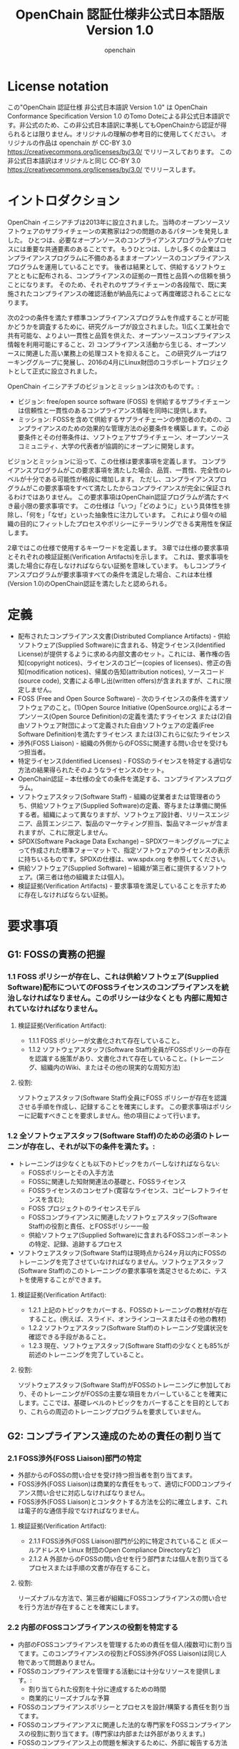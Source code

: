 #+TITLE: OpenChain 認証仕様非公式日本語版 Version 1.0
#+AUTHOR: openchain
#+DESCRIPTION: これはOpenChain Conformance Specification Version 1.0の非公式日本語訳です。(翻訳 Tomo Dote)
#+TEXT: Original work is released under CC-BY 3.0 by openchain. This translation is also released the same lincense 
#+LANGUAGE: ja
#+OPTIONS: ^:{}

* License notation

  この"OpenChain 認証仕様 非公式日本語訳 Version 1.0" は OpenChain Conformance Specification Version 1.0 のTomo Doteによる非公式日本語訳です。非公式のため、この非公式日本語訳に準拠してもOpenChainから認証が得られるとは限りません。オリジナルの理解の参考目的に使用してください。
  オリジナルの作品は openchain が CC-BY 3.0 https://creativecommons.org/licenses/by/3.0/ でリリースしております。
  この非公式日本語訳はオリジナルと同じ CC-BY 3.0 https://creativecommons.org/licenses/by/3.0/ でリリースします。

* イントロダクション

  OpenChain イニシアチブは2013年に設立されました。当時のオープンソースソフトウェアのサプライチェーンの実務家は2つの問題のあるパターンを発見しました。
ひとつは、必要なオープンソースのコンプライアンスプログラムやプロセスには重要な共通要素のあることです。
もうひとつは、しかし多くの企業はコンプライアンスプログラムに不備のあるままオープンソースのコンプライアンスプログラムを運用していることです。
後者は結果として、供給するソフトウェアとともに配布される、コンプライアンスの証拠の一貫性と品質への信頼を損うことになります。
そのため、それぞれのサプライチェーンの各段階で、既に実施されたコンプライアンスの確認活動が納品先によって再度確認されることになります。

  次の2つの条件を満たす標準コンプライアンスプログラムを作成することが可能かどうかを調査するために、研究グループが設立されました。1)広く工業社会で共有可能な、よりよい一貫性と品質を供えた、オープンソースコンプライアンス情報を利用可能にすること、2) コンプライアンス活動から生じる、オープンソースに関連した高い業務上の処理コストを抑えること。
この研究グループはワーキンググループに発展し、2016の4月にLinux財団のコラボレートプロジェクトとして正式に設立されました。

  OpenChain イニシアチブのビジョンとミッションは次のものです。: 

  - ビジョン: free/open source software (FOSS) を供給するサプライチェーンは信頼性と一貫性のあるコンプライアンス情報を同時に提供します。
  - ミッション: FOSSを含めて供給するサプライチェーンの参加者のための、コンプライアンスのための効果的な管理方法の必要条件を構築します。この必要条件とその付帯条件は、ソフトウェアサプライチェーン、オープンソースコミュニティ、大学の代表者が協調的にオープンに開発します。

  ビジョンとミッションに沿って、この仕様は要求事項を定義します。
コンプライアンスプログラムがこの要求事項を満たした場合、品質、一貫性、完全性のレベルが十分である可能性が格段に増加します。
ただし、コンプライアンスプログラムがこの要求事項をすべて満たしたからコンプライアンスが完全に保証されるわけではありません。
この要求事項はOpenChain認証プログラムが満たすべき最小限の要求事項です。
この仕様は「いつ」「どのように」という具体性を排除し、「何を」「なぜ」といった抽象性に注力しています。
これにより個々の組織の目的にフィットしたプロセスやポリシーにテーラリングできる実用性を保証します。

2章ではこの仕様で使用するキーワードを定義します。
3章では仕様の要求事項とそれぞれの検証証拠(Verification Artifacts)を示します。
これは、要求事項を満した場合に存在しなければならない証拠を意味しています。
もしコンプライアンスプログラムが要求事項すべての条件を満足した場合、これは本仕様(Version 1.0)のOpenChain認証を満たしたと認められる。

* 定義

- 配布されたコンプライアンス文書(Distributed Compliance Artifacts) - 供給ソフトウェア(Supplied Software)に含まれる、特定ライセンス(Identified License)が提供するように求める内部文書のセット。これには、著作権の告知(copyright notices)、ライセンスのコピー(copies of licenses)、修正の告知(modification notices)、帰属の告知(attribution notices), ソースコード(source code), 文書による申し出(written offers)が含まれますが、これに限定しません。
- FOSS (Free and Open Source Software) - 次のライセンスの条件を満すソフトウェアのこと。(1)Open Source Initiative (OpenSource.org)によるオープンソース(Open Source Definition)の定義を満たすライセンス または(2)自由ソフトウェア財団によって定義された自由ソフトウェアの定義(Free Software Definition)を満たすライセンス または(3)これらに似たライセンス
- 渉外(FOSS Liaison) - 組織の外側からのFOSSに関連する問い合せを受けもつ担当者。
- 特定ライセンス(Identified Licenses) - FOSSのライセンスを特定する適切な方法の結果得られたそのようなライセンスのセット。
- OpenChain認証 – 本仕様の全ての条件を満足する、コンプライアンスプログラム。
- ソフトウェアスタッフ(Software Staff) - 組織の従業者または管理者のうち、供給ソフトウェア(Supplied Software)の定義、寄与または準備に関係する者。組織によって異なりますが、ソフトウェア設計者、リリースエンジニア、品質エンジニア、製品のマーケティング担当、製品マネージャが含まれますが、これに限定しません。
- SPDX(Software Package Data Exchange) – SPDXワーキンググループによって作成された標準フォーマットで、指定ソフトウェアのライセンスの表示に持ちいるものです。SPDXの仕様は、ww.spdx.org を参照してください。
- 供給ソフトウェア(Supplied Software) – 組織が第三者に提供するソフトウェア。(第三者は他の組織または個人)。 
- 検証証拠(Verification Artifacts) - 要求事項を満足していることを示すために存在しなければならない証拠。

* 要求事項

** G1: FOSSの責務の把握

*** 1.1 FOSS ポリシーが存在し、これは供給ソフトウェア(Supplied Software)配布についてのFOSSライセンスのコンプライアンスを統治しなければなりません。このポリシーは少なくとも 内部に周知されていなければなりません。

**** 検証証拠(Verification Artifact): 

- 1.1.1 FOSS ポリシーが文書化されて存在していること。
- 1.1.2 ソフトウェアスタッフ(Software Staff)全員がFOSSポリシーの存在を認識する施策があり、文書化されて存在していること。(トレーニング、組織内のWiki、またはその他の現実的な周知方法) 

**** 役割:

ソフトウェアスタッフ(Software Staff)全員にFOSS ポリシーが存在を認識させる手順を作成し、記録することを確実にします。
この要求事項はポリシーに記載すべきことを要求しません。他の項目によって行います。

*** 1.2 全ソフトウェアスタッフ(Software Staff)のための必須のトレーニンが存在し、それが以下の条件を満たす。: 

    - トレーニングは少なくとも以下のトピックをカバーしなければならない: 
      - FOSSポリシーとその入手方法
      - FOSSに関連した知財関連法の基礎と、FOSSライセンス
      - FOSSライセンスのコンセプト(寛容なライセンス、コピーレフトライセンスを含む);
      - FOSS プロジェクトのライセンスモデル
      - FOSSコンプライアンスに関連したソフトウェアスタッフ(Software Staff)の役割と責任、とFOSSポリシー一般
      - 供給ソフトウェア(Supplied Software)に含まれるFOSSコンポーネントの特定、記録、追跡するプロセス
    - ソフトウェアスタッフ(Software Staff)は現時点から24ヶ月以内にFOSSのトレーニングを完了させていなければなりません。ソフトウェアスタッフ(Software Staff)のこのトレーニングの要求事項を満足させるために、テストを使用することができます。

**** 検証証拠(Verification Artifact): 

     - 1.2.1 上記のトピックをカバーする、FOSSのトレーニングの教材が存在すること。(例えば、スライド、オンラインコースまたはその他の教材) 
     - 1.2.2 ソフトウェアスタッフ(Software Staff)のトレーニング受講状況を確認できる手段があること。
     - 1.2.3 現在、ソフトウェアスタッフ(Software Staff)の少なくとも85%が前述のトレーニングを完了していること。

**** 役割:

     ソヅトウェアスタッフ(Software Staff)がFOSSのトレーニングに参加しており、そのトレーニングがFOSSの主要な項目をカバーしていることを確実にします。ここでは、基礎レベルのトピックをカバーすることを目的としており、これらの周辺のトレーニングプログラムを要求していません。

** G2: コンプライアンス達成のための責任の割り当て

*** 2.1 FOSS渉外(FOSS Liaison)部門の特定

    - 外部からのFOSSの問い合せを受け持つ担当者を割り当てます。
    - FOSS渉外(FOSS Liaison)は商業的な責任をもって、適切にFODDコンプライアンス問い合せに対応しなければなりません。
    - FOSS渉外(FOSS Liaison)とコンタクトする方法を公的に確立します、これは電子的な通信手段でなければなりません。

**** 検証証拠(Verification Artifact): 

     - 2.1.1 FOSS渉外(FOSS Liaison)部門が公的に特定されていること (Eメールアドレスや Linux 財団のOpen Compliance Directoryなど) 
     - 2.1.2 A 外部からのFOSSの問い合せを行う部門または個人を割り当てるプロセスまたは手順の文書が存在すること。

**** 役割:

リーズナブルな方法で、第三者が組織にFOSSコンプライアンスの問い合せを行う方法が存在することを確実にします。

*** 2.2 内部のFOSSコンプライアンスの役割を特定する

    - 内部のFOSSコンプライアンスを管理するための責任を個人(複数可)に割り当てます。このコンプライアンスの役割とFOSS渉外(FOSS Liaison)は同じ人物であって問題ありません。
    - FOSSのコンプライアンスを管理する活動には十分なリソースを提供します。: 
      - 割り当てられた役割を十分に達成するための時間
      - 商業的にリーズナブルな予算 
    - FOSSのコンプライアンスポリシーとプロセスを設計/構築する責任を割り当てます。
    - FOSSのコンプライアンアスに関連した法的な専門家をFOSSコンプライアンスの役割に割り当てます。(専門家は内部または外部がありえます。)
    - FOSSのコンプライアンス上の問題を解決するために、外部に報告する方法が利用可能でなければなりません。

**** 検証証拠(Verification Artifact): 

     - 2.2.1 FOSSコンプライアンスの役割の、個人、グループ、部門の名称が特定されていること。
     - 2.2.2 FOSSコンプライアンスの役割に割り当てる法的専門家の根拠を特定すること。
     - 2.2.3 FOSSコンプライアンスの責任を割り当てる手順を示す文書が存在すること。
     - 2.2.4 FOSSの問題の解決のために外部に報告する方法を特定する手順が存在し、文書化されていること。

**** 役割(Rationale):

     主要なFOSSの責任が効果的に割り当てられていることを確実にします。

** G3: FOSSコンテンツのレビューと承認 

*** 3.1 供給ソフトウェア(Supplied Software)に含まれる、FOSSコンポーネント(とそれの特定ライセンス(Identified License))を特定し、追跡し、収集するプロセスが存在します。

**** 検証証拠(Verification Artifact):

     - 3.1.1 A 供給ソフトウェア(Supplied Software)に含まれる、FOSSコンポーネント(とそれの特定ライセンス(Identified License))を特定し、追跡し、収集する手順が存在し、文書化されていること。

**** 役割(Rationale):

     供給ソフトウェア(Supplied Software)を構成するために使用されたFOSSコンポーネントを特定しリストアップするプロセスが存在することを確実にします。
供給ソフトウェア(Supplied Software)を配布する上で課す義務と制限を理解するために、それそれのコンポーネントのライセンス項目をシステムティックにレビューするために、この発見手順が存在しなければなりません。
この発見の記録はプロセスでフォローされる証拠として保存されなければなりません。

*** 3.2 FOSSコンプライアンスプログラムは、ソフトウェアスタッフ(Software Staff)が供給ソフトウェア(Supplied Software)を扱う上で遭遇する典型的なユースケースを扱う余地がなければなりません。(組織によっては以下のリストは全てを記載したものでもなければ、全項目をカバーしなければならないわけでもないことに注意してください。): 

    - 供給ソフトウェア(Supplied Software)の一部をバイナリ形式で配布する場合
    - 供給ソフトウェア(Supplied Software)の一部をソース形式で配布する場合
    - 供給ソフトウェア(Supplied Software)の一部がコピーレフトの義務を引き起すその他のFOSSと結合している場合
    - 供給ソフトウェア(Supplied Software)の一部に修正されたFOSSを含んでいる場合
    - 供給ソフトウェア(Supplied Software)に互換性のないライセンスのFOSSのコンポーネントを含んでいる場合
    - 供給ソフトウェア(Supplied Software)に帰属の告知を要求するソフトウェアを含んでいる場合

**** 検証証拠(Verification Artifact): 

     - 3.2.1 ソフトウェアスタッフ(Software Staff)が供給ソフトウェア(Supplied Software)を扱う上で遭遇する典型的なユースケースを扱うプロセスが構築されていること。

**** 役割(Rationale):

    組織の典型的なユースケースを対処するための頑健性を十分に備えさせるため。結果としてこれは、組織のビジネスの練習になっています。

** G4: FOSS コンテンツの文書と証拠の配布

*** 4.1 供給ソフトウェア(Supplied Software)に相当する特定ライセンス(Identified License)によって要求される、以下の配布コンプライアンス文書(Distributed Compliance Artifacts)を準備します。ただし以下のものに制限されません。

    - 著作権(copyright)の告知
    - 特定ライセンス(Identified Licenses)のコピー
    - 修正の告知
    - 帰属の告知
    - 目立つ告知
    - ソースコード
    - 要求されるビルド手順やスクリプト
    - 文書による申し出

**** 検証証拠(Verification Artifact): 

     - 4.1.1 供給ソフトウェア(Supplied Software)と共に特定ライセンス(Identified License)の要求する、配布コンプライアンス文書(Distributed Compliance Artifact)を配布することを確実にするため、このプロセスを記述する文書が存在すること。
     - 4.1.2 供給ソフトウェア(Supplied Software)の(法的な告知やソースコード、SPDX文書などの)配布コンプライアンス文書(Distributed Compliance Artifacts)のコピーが収集および管理され、容易に再取得が可能であり、かつ、そのアーカイブの保持期限は、供給ソフトウェア(Supplied Software)によって申し出た期限または特定ライセンス(Identified License)の要求する期限のより長い方と計画されていること。

**** 役割(Rationale):

     供給ソフトウェアに含まれる特定ライセンスが要求する、供給ソフトウェアに適合したコンプライアンス文書の完全なセットを確実にします。

** G5: FOSS コミュニティの取決めの理解

*** 5.1 FOSSの寄与のポリシーが存在し、これは従業員が組織を代表して、公的にアクセス可能なFOSSプロジェクトに寄与することを統治しなければなりません。このポリシーは少なくとも、内部に周知されていなければなりません。

**** 検証証拠(Verification Artifact):  

     - 5.1.1 FOSS寄与のポリシーが存在し文書化されていること。
     - 5.1.2 ソフトウェアスタッフ(Software Staff)全員がFOSS寄与ポリシーの存在を認識する施策があり、文書化されて存在していること。(トレーニング、組織内のWiki、またはその他の現実的な周知方法) 

**** 役割(Rationale):

     組織がリーズナブルな検討を費してFOSSへ公的に寄与することへのポリシーを設計、構築することを確実にします。FOSS寄与のポリシーは組織のFOSSポリシーの一部にすることも、分割して存在することも可能です。寄与を許可していない組織では、その地位を明確にするために、寄与のポリシーが存在すべきです。

*** 5.2 以下の事項を含む(ただし以下の項目だけに制限されない )FOSS寄与ポリシーを遵守した寄与を承認するためのプロセスが存在します。

    - ライセンス項目の法的な承認
    - ビジネス上の役割または承認
    - 寄与するコードの技術的なレビュー
    - コミュニティの取決め、やりとり。(これには、プロジェクトのコードの運営や管理、相当するものを含める)
    - プロジェクト特有の寄与への要求事項 

**** 検証証拠(Verification Artifact): 

     - 5.2.1 寄与の許可を提供するFOSS 寄与のポリシーとそのプロセスが存在し、文書化されていること。

**** 役割(Rationale):

     組織が公的にFOSSへ寄与をどのように行うかについてのプロセスが存在し、それが文書化されていることを確実にします。この寄与のポリシーはこのような寄与を禁止することもできます。禁止する場合、プロセスが存在しない可能性がありますがこの仕様を満していると考えます。

** G6: OpenChain要求事項の遵守の証明

*** 6.1 組織がOpenChainに認証されるために、組織は、自らはコンプライアンスプログラムを作成し、そのプログラムがOpenChain認証仕様Version 1.0に記載された条件に適合していると主張しなければなりません。

**** 検証証拠(Verification Artifact):

     - 6.1.1 組織がコンプライアンスプログラムが存在し、そのプログラムがOpenChain認証仕様 Version 1.0の要求を全て満していると主張すること。

**** 役割(Rationale):

     組織が自らのコンプライアンスプログラムを持ち、そのプログラムがOpenChain認証である、つまりそのプログラムがこの仕様の全ての要求事項を満たしていると主張することを確実にします。これらの要求事項の一部のみを満たしただけでは、OpenChain認証のプログラムとしては十分とは考えられません。
 
